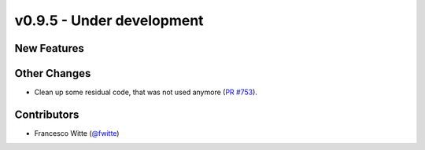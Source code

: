 v0.9.5 - Under development
++++++++++++++++++++++++++

New Features
############

Other Changes
#############
- Clean up some residual code, that was not used anymore
  (`PR #753 <https://github.com/oemof/tespy/pull/753>`__).

Contributors
############
- Francesco Witte (`@fwitte <https://github.com/fwitte>`__)
